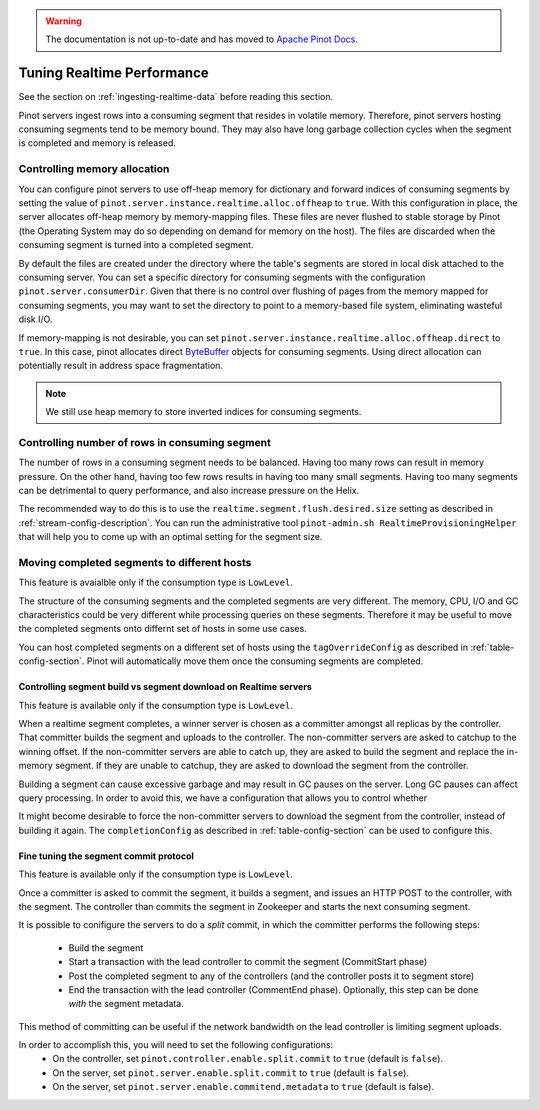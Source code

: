..
.. Licensed to the Apache Software Foundation (ASF) under one
.. or more contributor license agreements.  See the NOTICE file
.. distributed with this work for additional information
.. regarding copyright ownership.  The ASF licenses this file
.. to you under the Apache License, Version 2.0 (the
.. "License"); you may not use this file except in compliance
.. with the License.  You may obtain a copy of the License at
..
..   http://www.apache.org/licenses/LICENSE-2.0
..
.. Unless required by applicable law or agreed to in writing,
.. software distributed under the License is distributed on an
.. "AS IS" BASIS, WITHOUT WARRANTIES OR CONDITIONS OF ANY
.. KIND, either express or implied.  See the License for the
.. specific language governing permissions and limitations
.. under the License.
..

.. warning::  The documentation is not up-to-date and has moved to `Apache Pinot Docs <https://docs.pinot.apache.org/>`_.

Tuning Realtime Performance
===========================

See the section on :ref:`ingesting-realtime-data` before reading this section.

Pinot servers ingest rows into a consuming segment that resides in volatile memory.
Therefore, pinot servers hosting consuming segments tend to be memory bound.
They may also have long garbage collection cycles when the segment is completed
and memory is released.

Controlling memory allocation
-----------------------------

You can configure pinot servers to use off-heap memory for dictionary and forward
indices of consuming segments by setting the value of ``pinot.server.instance.realtime.alloc.offheap``
to ``true``.  With this configuration in place, the server allocates off-heap memory by memory-mapping
files. These files are never flushed to stable storage by Pinot (the Operating System may do so depending
on demand for memory on the host). The files are discarded when the consuming segment is turned into
a completed segment.

By default the files are created under the directory where the table's segments are stored
in local disk attached to the consuming server.
You can set a specific directory for consuming segments with the configuration 
``pinot.server.consumerDir``.  Given that there is no control over flushing of 
pages from the memory mapped for consuming segments, you may want to set the directory
to point to a memory-based file system, eliminating wasteful disk I/O.

If memory-mapping is not desirable, you can set ``pinot.server.instance.realtime.alloc.offheap.direct``
to ``true``. In this case, pinot allocates direct
`ByteBuffer <https://docs.oracle.com/javase/7/docs/api/java/nio/ByteBuffer.html>`_ objects for 
consuming segments. Using direct allocation can potentially result in address space fragmentation.

.. note::

   We still use heap memory to store inverted indices for consuming segments.


Controlling number of rows in consuming segment
-----------------------------------------------

The number of rows in a consuming segment needs to be balanced. Having too many rows can result in 
memory pressure. On the other hand, having too few rows results in having too many small segments.
Having too many segments can be detrimental to query performance, and also increase pressure on the Helix.

The recommended way to do this is to use the ``realtime.segment.flush.desired.size`` setting as described in
:ref:`stream-config-description`. You can run the administrative tool ``pinot-admin.sh RealtimeProvisioningHelper``
that will help you to come up with an optimal setting for the segment size.

Moving completed segments to different hosts
--------------------------------------------

This feature is avaialble only if the consumption type is ``LowLevel``.

The structure of the consuming segments and the completed segments are very different. The memory, CPU, I/O
and GC characteristics could be very different while processing queries on these segments. Therefore it may be
useful to move the completed segments onto differnt set of hosts in some use cases.

You can host completed segments on a different set of hosts using the ``tagOverrideConfig`` as described in 
:ref:`table-config-section`. Pinot will automatically move them once the consuming segments are completed.

Controlling segment build vs segment download on Realtime servers
~~~~~~~~~~~~~~~~~~~~~~~~~~~~~~~~~~~~~~~~~~~~~~~~~~~~~~~~~~~~~~~~~

This feature is available only if the consumption type is ``LowLevel``.

When a realtime segment completes, a winner server is chosen as a committer amongst all replicas by the controller. That committer builds the segment and uploads to the controller. The non-committer servers are asked to catchup to the winning offset. If the non-committer servers are able to catch up, they are asked to build the segment and replace the in-memory segment. If they are unable to catchup, they are asked to download the segment from the controller.

Building a segment can cause excessive garbage and may result in GC pauses on the server.
Long GC pauses can affect query processing. In order to avoid this, we have a configuration
that allows you to control whether 

It might become desirable to force the non-committer servers to download the segment from the controller, instead of building it again. The ``completionConfig`` as described in :ref:`table-config-section` can be used to configure this.

Fine tuning the segment commit protocol
~~~~~~~~~~~~~~~~~~~~~~~~~~~~~~~~~~~~~~~

This feature is available only if the consumption type is ``LowLevel``.

Once a committer is asked to commit the segment, it builds a segment, and issues an HTTP POST to the controller, with the segment.
The controller than commits the segment in Zookeeper and starts the next consuming segment.

It is possible to conifigure the servers to do a *split* commit, in which the committer performs the following steps:

    * Build the segment
    * Start a transaction with the lead controller to commit the segment (CommitStart phase)
    * Post the completed segment to any of the controllers (and the controller posts it to segment store)
    * End the transaction with the lead controller (CommentEnd phase). Optionally, this step can be done *with* the segment metadata.

This method of committing can be useful if the network bandwidth on the lead controller is limiting segment uploads.

In order to accomplish this, you will need to set the following configurations:
   * On the controller, set ``pinot.controller.enable.split.commit`` to ``true`` (default is ``false``).
   * On the server, set ``pinot.server.enable.split.commit`` to ``true`` (default is ``false``). 
   * On the server, set ``pinot.server.enable.commitend.metadata`` to ``true`` (default is false).
